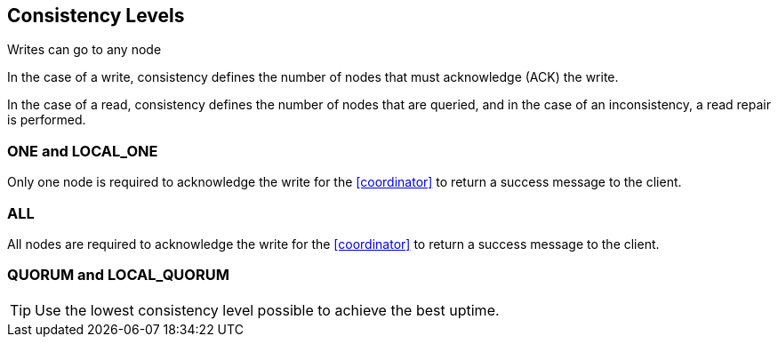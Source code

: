 == Consistency Levels

Writes can go to any node

In the case of a write, consistency defines the number of nodes that must acknowledge (ACK) the write.


In the case of a read, consistency defines the number of nodes that are queried, and in the case of an inconsistency, a read repair is performed.


=== ONE and LOCAL_ONE

Only one node is required to acknowledge the write for the <<coordinator>> to return a success message to the client.

=== ALL

All nodes are required to acknowledge the write for the <<coordinator>> to return a success message to the client.


=== QUORUM and LOCAL_QUORUM



TIP: Use the lowest consistency level possible to achieve the best uptime.

